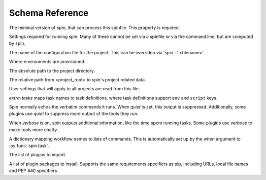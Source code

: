 ================
Schema Reference
================

.. py:data:: minimum-spin
   :type: 'str internal'

The minimal version of spin, that can process this spinfile. This
property is required.

.. py:data:: spin
   :type: 'object'
   :noindex:

Settings required for running spin. Many of these cannot be set
via a spinfile or via the command line, but are computed by spin.

.. py:data:: spin.spinfile
   :type: 'path'
   :value: 'spinfile.yaml'

The name of the configuration file for the project. This can
be overriden via 'spin -f <filename>'.

.. py:data:: spin.env_base
   :type: 'path internal'
   :value: '{SPIN_CACHE}/{spin.project_hash}'

Where environments are provisioned.

.. py:data:: spin.project_root
   :type: 'path internal'
   :value: '.spin'

The absolute path to the project directory.

.. py:data:: spin.spin_dir
   :type: 'path internal'
   :value: '.spin'

The relative path from <project_root> to spin's project
related data.

.. py:data:: spin.spin_global
   :type: 'path internal'
   :value: '{SPIN_CONFIG}/global.yaml'

User settings that will apply to all projects are read from
this file.

.. py:data:: spin.spin_global_plugins
   :type: 'path internal'
   :value: '{SPIN_CACHE}/plugins'


.. py:data:: spin.plugin_dir
   :type: 'path internal'
   :value: '{spin.env_base}/plugins'


.. py:data:: spin.cruise_spin
   :type: 'path'
   :value: 'spin'


.. py:data:: python
   :type: 'object'


.. py:data:: extra-tasks
   :type: 'object'

`extra-tasks` maps task names to task definitions, where task
definitions support ``env`` and ``script`` keys.

.. py:data:: quiet
   :type: 'boolean'

Spin normally echos the verbatim commands it runs. When `quiet` is
set, this output is suppressed. Additionally, some plugins use
`quiet` to suppress more output of the tools they run.

.. py:data:: verbose
   :type: 'boolean'

When `verbose` is on, spin outputs additional information, like
the time spent running tasks. Some plugins use `verbose` to make
tools more chatty.

.. py:data:: hooks
   :type: 'object'

A dictionary mapping workflow names to lists of commands. This is
automatically set up by the `when` argument to
:py:func:`spin.task`.

.. py:data:: cruise
   :type: 'object'


.. py:data:: plugins
   :type: 'list'

The list of plugins to import.

.. py:data:: plugin-packages
   :type: 'list'

A list of plugin packages to install. Supports the same
requirements specifiers as pip, including URLs, local file names
and PEP 440 specifiers.

.. py:data:: platform
   :type: 'object'


.. py:data:: platform.exe
   :type: 'path'


.. py:data:: platform.shell
   :type: 'path'


.. py:data:: virtualenv
   :type: 'object'


.. py:data:: virtualenv.venv
   :type: 'path'
